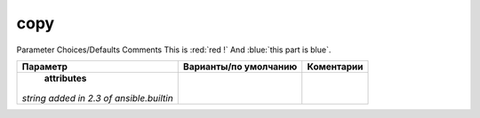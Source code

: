 copy
----
Parameter 	Choices/Defaults 	Comments
This is :red:`red !` And :blue:`this part is blue`.

+-------------------+-----------------------+-------------+
| Параметр          | Варианты/по умолчанию | Коментарии  |
+===================+=======================+=============+
| **attributes**    |                       |             |
|*string*           |                       |             |
|`added in 2.3      |                       |             |
|of ansible.builtin`|                       |             |
+-------------------+-----------------------+-------------+
